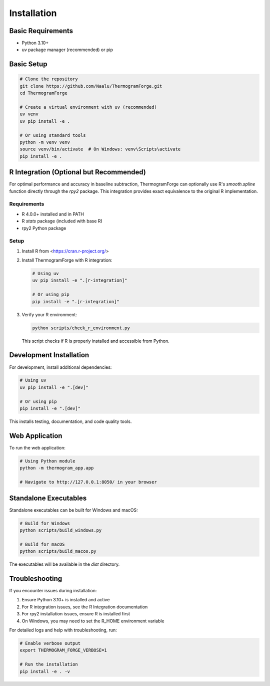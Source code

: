 Installation
===========

Basic Requirements
-----------------

* Python 3.10+
* uv package manager (recommended) or pip

Basic Setup
----------

.. code-block:: bash

    # Clone the repository
    git clone https://github.com/Naalu/ThermogramForge.git
    cd ThermogramForge

    # Create a virtual environment with uv (recommended)
    uv venv
    uv pip install -e .

    # Or using standard tools
    python -m venv venv
    source venv/bin/activate  # On Windows: venv\Scripts\activate
    pip install -e .

R Integration (Optional but Recommended)
----------------------------------------

For optimal performance and accuracy in baseline subtraction, ThermogramForge can optionally use R's `smooth.spline` function directly through the `rpy2` package. This integration provides exact equivalence to the original R implementation.

Requirements
~~~~~~~~~~~

* R 4.0.0+ installed and in PATH
* R `stats` package (included with base R)
* rpy2 Python package

Setup
~~~~~

1. Install R from <https://cran.r-project.org/>

2. Install ThermogramForge with R integration:

   .. code-block:: bash

       # Using uv
       uv pip install -e ".[r-integration]"

       # Or using pip
       pip install -e ".[r-integration]"

3. Verify your R environment:

   .. code-block:: bash

       python scripts/check_r_environment.py

   This script checks if R is properly installed and accessible from Python.

Development Installation
-----------------------

For development, install additional dependencies:

.. code-block:: bash

    # Using uv
    uv pip install -e ".[dev]"

    # Or using pip
    pip install -e ".[dev]"

This installs testing, documentation, and code quality tools.

Web Application
--------------

To run the web application:

.. code-block:: bash

    # Using Python module
    python -m thermogram_app.app

    # Navigate to http://127.0.0.1:8050/ in your browser

Standalone Executables
---------------------

Standalone executables can be built for Windows and macOS:

.. code-block:: bash

    # Build for Windows
    python scripts/build_windows.py

    # Build for macOS
    python scripts/build_macos.py

The executables will be available in the `dist` directory.

Troubleshooting
--------------

If you encounter issues during installation:

1. Ensure Python 3.10+ is installed and active
2. For R integration issues, see the R Integration documentation
3. For rpy2 installation issues, ensure R is installed first
4. On Windows, you may need to set the R_HOME environment variable

For detailed logs and help with troubleshooting, run:

.. code-block:: bash

    # Enable verbose output
    export THERMOGRAM_FORGE_VERBOSE=1

    # Run the installation
    pip install -e . -v
